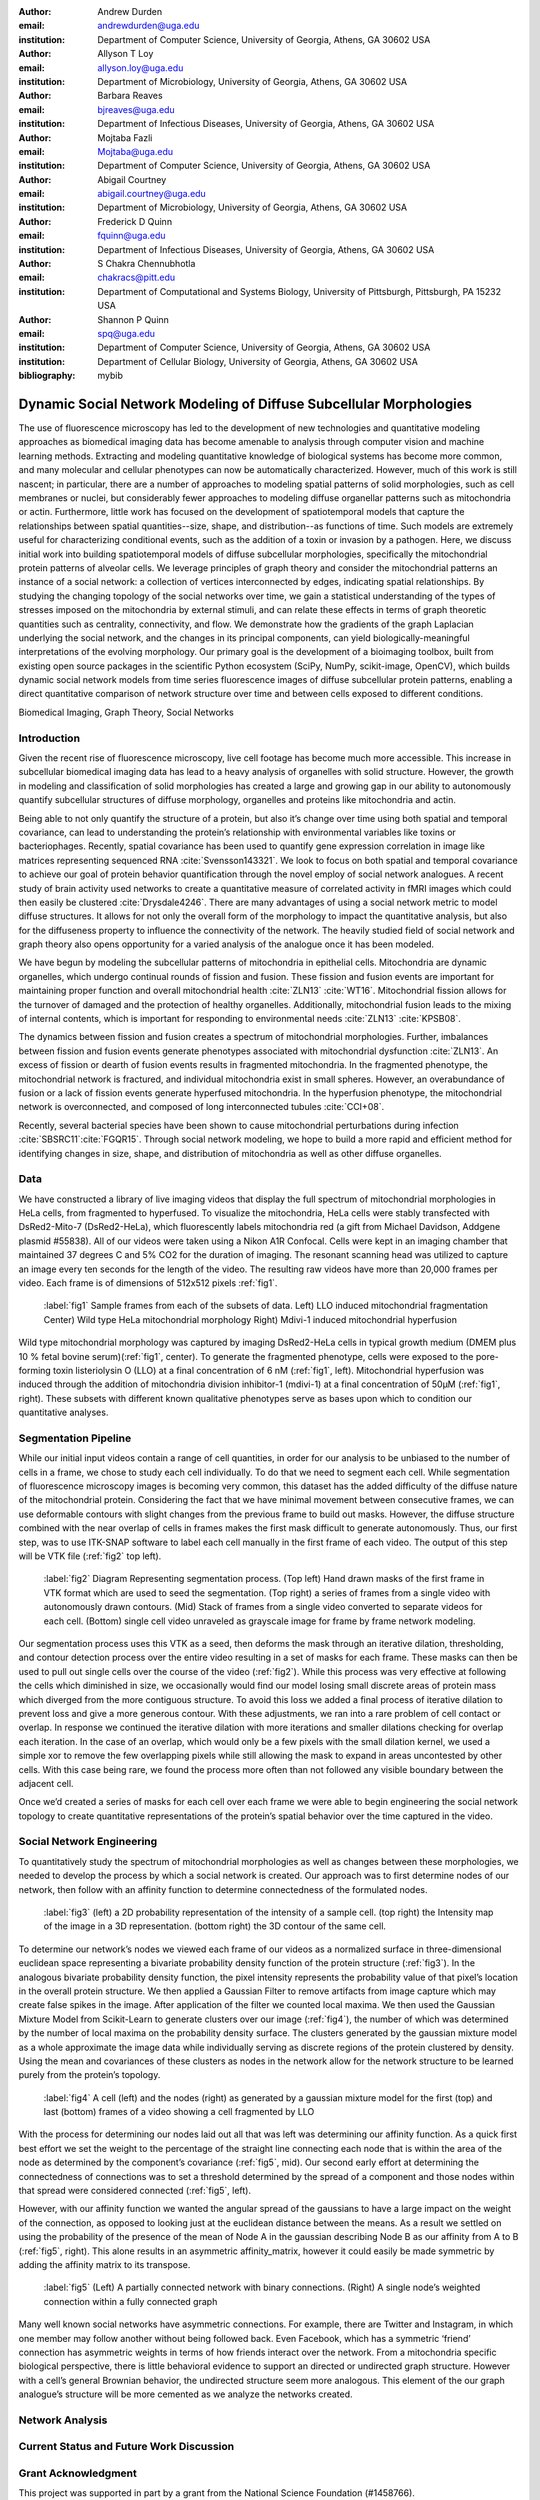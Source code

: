:author: Andrew Durden
:email: andrewdurden@uga.edu
:institution: Department of Computer Science, University of Georgia, Athens, GA 30602 USA

:author: Allyson T Loy
:email: allyson.loy@uga.edu
:institution: Department of Microbiology, University of Georgia, Athens, GA 30602 USA

:author: Barbara Reaves
:email: bjreaves@uga.edu
:institution: Department of Infectious Diseases, University of Georgia, Athens, GA 30602 USA

:author: Mojtaba Fazli
:email: Mojtaba@uga.edu
:institution: Department of Computer Science, University of Georgia, Athens, GA 30602 USA

:author: Abigail Courtney
:email: abigail.courtney@uga.edu
:institution: Department of Microbiology, University of Georgia, Athens, GA 30602 USA

:author: Frederick D Quinn
:email: fquinn@uga.edu
:institution: Department of Infectious Diseases, University of Georgia, Athens, GA 30602 USA

:author: S Chakra Chennubhotla
:email: chakracs@pitt.edu
:institution: Department of Computational and Systems Biology, University of Pittsburgh, Pittsburgh, PA 15232 USA

:author: Shannon P Quinn
:email: spq@uga.edu
:institution: Department of Computer Science, University of Georgia, Athens, GA 30602 USA
:institution: Department of Cellular Biology, University of Georgia, Athens, GA 30602 USA
:bibliography: mybib

-------------------------------------------------------------------
Dynamic Social Network Modeling of Diffuse Subcellular Morphologies
-------------------------------------------------------------------

.. class:: abstract

The use of fluorescence microscopy has led to the development of new technologies and quantitative modeling approaches as biomedical imaging data has become amenable to analysis through computer vision and machine learning methods. Extracting and modeling quantitative knowledge of biological systems has become more common, and many molecular and cellular phenotypes can now be automatically characterized. However, much of this work is still nascent; in particular, there are a number of approaches to modeling spatial patterns of solid morphologies, such as cell membranes or nuclei, but considerably fewer approaches to modeling diffuse organellar patterns such as mitochondria or actin. Furthermore, little work has focused on the development of spatiotemporal models that capture the relationships between spatial quantities--size, shape, and distribution--as functions of time. Such models are extremely useful for characterizing conditional events, such as the addition of a toxin or invasion by a pathogen.
Here, we discuss initial work into building spatiotemporal models of diffuse subcellular morphologies, specifically the mitochondrial protein patterns of alveolar cells. We leverage principles of graph theory and consider the mitochondrial patterns an instance of a social network: a collection of vertices interconnected by edges, indicating spatial relationships. By studying the changing topology of the social networks over time, we gain a statistical understanding of the types of stresses imposed on the mitochondria by external stimuli, and can relate these effects in terms of graph theoretic quantities such as centrality, connectivity, and flow. We demonstrate how the gradients of the graph Laplacian underlying the social network, and the changes in its principal components, can yield biologically-meaningful interpretations of the evolving morphology. Our primary goal is the development of a bioimaging toolbox, built from existing open source packages in the scientific Python ecosystem (SciPy, NumPy, scikit-image, OpenCV), which builds dynamic social network models from time series fluorescence images of diffuse subcellular protein patterns, enabling a direct quantitative comparison of network structure over time and between cells exposed to different conditions.

.. class:: keywords

Biomedical Imaging, Graph Theory, Social Networks

Introduction
------------

Given the recent rise of fluorescence microscopy, live cell footage has become much more accessible. This increase in subcellular biomedical imaging data has lead to a heavy analysis of organelles with solid structure. However, the growth in modeling and classification of solid morphologies has created a large and growing gap in our ability to autonomously quantify subcellular structures of diffuse morphology, organelles and proteins like mitochondria and actin.

Being able to not only quantify the structure of a protein, but also it’s change over time using both spatial and temporal covariance, can lead to understanding the protein’s relationship with environmental variables like toxins or bacteriophages. Recently, spatial covariance has been used to quantify gene expression correlation in image like matrices representing sequenced RNA :cite:`Svensson143321`. We look to focus on both spatial and temporal covariance to achieve our goal of protein behavior quantification through the novel employ of social network analogues. A recent study of brain activity used networks to create a quantitative measure of correlated activity in fMRI images which could then easily be clustered :cite:`Drysdale4246`. There are many advantages of using a social network metric to model diffuse structures. It allows for not only the overall form of the morphology to impact the quantitative analysis, but also for the diffuseness property to influence the connectivity of the network. The heavily studied field of social network and graph theory also opens opportunity for a varied analysis of the analogue once it has been modeled.

We have begun by modeling the subcellular patterns of mitochondria in epithelial cells. Mitochondria are dynamic organelles, which undergo continual rounds of fission and fusion. These fission and fusion events are important for maintaining proper function and overall mitochondrial health :cite:`ZLN13` :cite:`WT16`. Mitochondrial fission allows for the turnover of damaged and the protection of healthy organelles. Additionally, mitochondrial fusion leads to the mixing of internal contents, which is important for responding to environmental needs :cite:`ZLN13` :cite:`KPSB08`.

The dynamics between fission and fusion creates a spectrum of mitochondrial morphologies. Further, imbalances between fission and fusion events generate phenotypes associated with mitochondrial dysfunction :cite:`ZLN13`. An excess of fission or dearth of fusion events results in fragmented mitochondria. In the fragmented phenotype, the mitochondrial network is fractured, and individual mitochondria exist in small spheres. However, an overabundance of fusion or a lack of fission events generate hyperfused mitochondria. In the hyperfusion phenotype, the mitochondrial network is overconnected, and composed of long interconnected tubules :cite:`CCI+08`.

Recently, several bacterial species have been shown to cause mitochondrial perturbations during infection :cite:`SBSRC11`:cite:`FGQR15`. Through social network modeling, we hope to build a more rapid and efficient method for identifying changes in size, shape, and distribution of mitochondria as well as other diffuse organelles.

Data
----

We have constructed a library of live imaging videos that display the full spectrum of mitochondrial morphologies in HeLa cells, from fragmented to hyperfused. To visualize the mitochondria, HeLa cells were stably transfected with DsRed2-Mito-7 (DsRed2-HeLa), which fluorescently labels mitochondria red (a gift from Michael Davidson, Addgene plasmid #55838). All of our videos were taken using a Nikon A1R Confocal. Cells were kept in an imaging chamber that maintained 37 degrees C and 5% CO2 for the duration of imaging. The resonant scanning head was utilized to capture an image every ten seconds for the length of the video. The resulting  raw videos  have more than 20,000 frames per video. Each frame is of dimensions of 512x512 pixels :ref:`fig1`.

.. figure:: morpho.png

   :label:`fig1`
   Sample frames from each of the subsets of data. Left) LLO induced mitochondrial fragmentation Center) Wild type HeLa mitochondrial morphology Right) Mdivi-1 induced mitochondrial hyperfusion

Wild type mitochondrial morphology was captured by imaging DsRed2-HeLa cells in typical growth medium (DMEM plus 10 % fetal bovine serum)(:ref:`fig1`, center). To generate the fragmented phenotype, cells were exposed to the pore-forming toxin listeriolysin O (LLO) at a final concentration of 6 nM (:ref:`fig1`, left). Mitochondrial hyperfusion was induced through the addition of mitochondria division inhibitor-1 (mdivi-1) at a final concentration of 50µM (:ref:`fig1`, right). These subsets with different known qualitative phenotypes serve as bases upon which to condition our quantitative analyses.

Segmentation Pipeline
---------------------

While our initial input videos contain a range of cell quantities, in order for our analysis to be unbiased to the number of cells in a frame, we chose to study each cell individually. To do that we need to segment each cell. While segmentation of fluorescence microscopy images is becoming very common, this dataset has the added difficulty of the diffuse nature of the mitochondrial protein. Considering the fact that we have minimal movement between consecutive frames, we can use deformable contours with slight changes from the previous frame to build out masks. However, the diffuse structure combined with the near overlap of cells in frames makes the first mask difficult to generate autonomously. Thus, our first step, was to use ITK-SNAP software to label each cell manually in the first frame of each video. The output of this step will be VTK file (:ref:`fig2` top left).

.. figure:: seg.png

   :label:`fig2`
   Diagram Representing segmentation process. (Top left) Hand drawn masks of the first frame in VTK format which are used to seed the segmentation. (Top right) a series of frames from a single video with autonomously drawn contours. (Mid) Stack of frames from a single video converted to separate videos for each cell. (Bottom) single cell video unraveled as grayscale image for frame by frame network modeling.

Our segmentation process uses this VTK as a seed, then deforms the mask through an iterative dilation, thresholding, and contour detection process over the entire video resulting in a set of masks for each frame. These masks can then be used to pull out single cells over the course of the video (:ref:`fig2`). While this process was very effective at following the cells which diminished in size, we occasionally would find our model losing small discrete areas of protein mass which diverged from the more contiguous structure. To avoid this loss we added a final process of iterative dilation to prevent loss and give a more generous contour. With these adjustments, we ran into a rare problem of cell contact or overlap. In response we continued the iterative dilation with more iterations and smaller dilations checking for overlap each iteration. In the case of an overlap, which would only be a few pixels with the small dilation kernel, we used a simple xor to remove the few overlapping pixels while still allowing the mask to expand in areas uncontested by other cells. With this case being rare, we found the process more often than not followed any visible boundary between the adjacent cell.

Once we’d created a series of masks for each cell over each frame we were able to begin engineering the social network topology to create quantitative representations of the protein’s spatial behavior over the time captured in the video.

Social Network Engineering
--------------------------

To quantitatively study the spectrum of mitochondrial morphologies as well as changes between these morphologies, we needed to develop the process by which a social network is created. Our approach was to first determine nodes of our network, then follow with an affinity function to determine connectedness of the formulated nodes.

.. figure:: network1.png

    :label:`fig3`
    (left) a 2D probability representation of the intensity of a sample cell. (top right) the Intensity map of the image in a 3D representation. (bottom right) the 3D contour of the same cell.

To determine our network’s nodes we viewed each frame of our videos as a normalized surface in three-dimensional euclidean space representing a bivariate probability density function of the protein structure (:ref:`fig3`). In the analogous bivariate probability density function, the pixel intensity represents the probability value of that pixel’s location in the overall protein structure. We then applied a Gaussian Filter to remove artifacts from image capture which may create false spikes in the image. After application of the filter we counted local maxima. We then used the Gaussian Mixture Model from Scikit-Learn to generate clusters over our image (:ref:`fig4`), the number of which was determined by the number of local maxima on the probability density surface. The clusters generated by the gaussian mixture model as a whole approximate the image data while individually serving as discrete regions of the protein clustered by density. Using the mean and covariances of these clusters as nodes in the network allow for the network structure to be learned purely from the protein’s topology.

.. figure:: network2.png

    :label:`fig4`
    A cell (left) and the nodes (right) as generated by a gaussian mixture model for the first (top) and last (bottom) frames of a video showing a cell fragmented by LLO

With the process for determining our nodes laid out all that was left was determining our affinity function. As a quick first best effort we set the weight to the percentage of the straight line connecting each node that is within the area of the node as determined by the component’s covariance (:ref:`fig5`, mid). Our second early effort at determining the connectedness of connections was to set a threshold determined by the spread of a component and those nodes within that spread were considered connected (:ref:`fig5`, left).

However, with our affinity function we wanted the angular spread of the gaussians to have a large impact on the weight of the connection, as opposed to looking just at the euclidean distance between the means. As a result we settled on using the probability of the presence of the mean of Node A in the gaussian describing Node B as our affinity from A to B (:ref:`fig5`, right). This alone results in an asymmetric affinity_matrix, however it could easily be made symmetric by adding the affinity matrix to its transpose.

.. figure:: network3.png

    :label:`fig5`
    (Left) A partially connected network with binary connections. (Right) A single node’s weighted connection within a fully connected graph

    
Many well known social networks have asymmetric connections. For example, there are Twitter and Instagram, in which one member may follow another without being followed back. Even Facebook, which has a symmetric ‘friend’ connection has asymmetric weights in terms of how friends interact over the network. From a mitochondria specific biological perspective, there is little behavioral evidence to support an directed or undirected graph structure. However with a cell’s general Brownian behavior, the undirected structure seem more analogous. This element of the our graph analogue’s structure will be more cemented as we analyze the networks created.

Network Analysis
----------------

Current Status and Future Work Discussion
-----------------------------------------

Grant Acknowledgment
--------------------

This project was supported in part by a grant from the National Science Foundation (#1458766).

